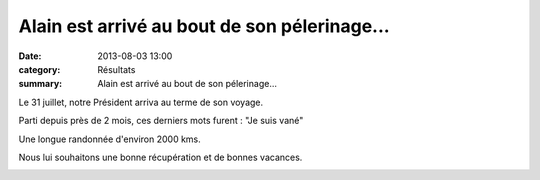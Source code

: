 Alain est arrivé au bout de son pélerinage...
=============================================

:date: 2013-08-03 13:00
:category: Résultats
:summary: Alain est arrivé au bout de son pélerinage...

|CIMG0264| Le 31 juillet, notre Président arriva au terme de son voyage.


Parti depuis près de 2 mois, ces derniers mots furent : "Je suis vané"


Une longue randonnée d'environ 2000 kms.


Nous lui souhaitons une bonne récupération et de bonnes vacances.


|PICT0709.JPG|  |PICT0719.JPG|


|PICT0720.JPG|

.. |CIMG0264| image:: http://assets.acr-dijon.org/old/httpimgover-blogcom225x3000120862coursescourses-2013-cimg0264.JPG
.. |PICT0709.JPG| image:: http://assets.acr-dijon.org/old/httpimgover-blogcom225x3000120862coursescourses-2013-pict0709.JPG
.. |PICT0719.JPG| image:: http://assets.acr-dijon.org/old/httpimgover-blogcom225x3000120862coursescourses-2013-pict0719.JPG
.. |PICT0720.JPG| image:: http://assets.acr-dijon.org/old/httpimgover-blogcom300x2250120862coursescourses-2013-pict0720.JPG
